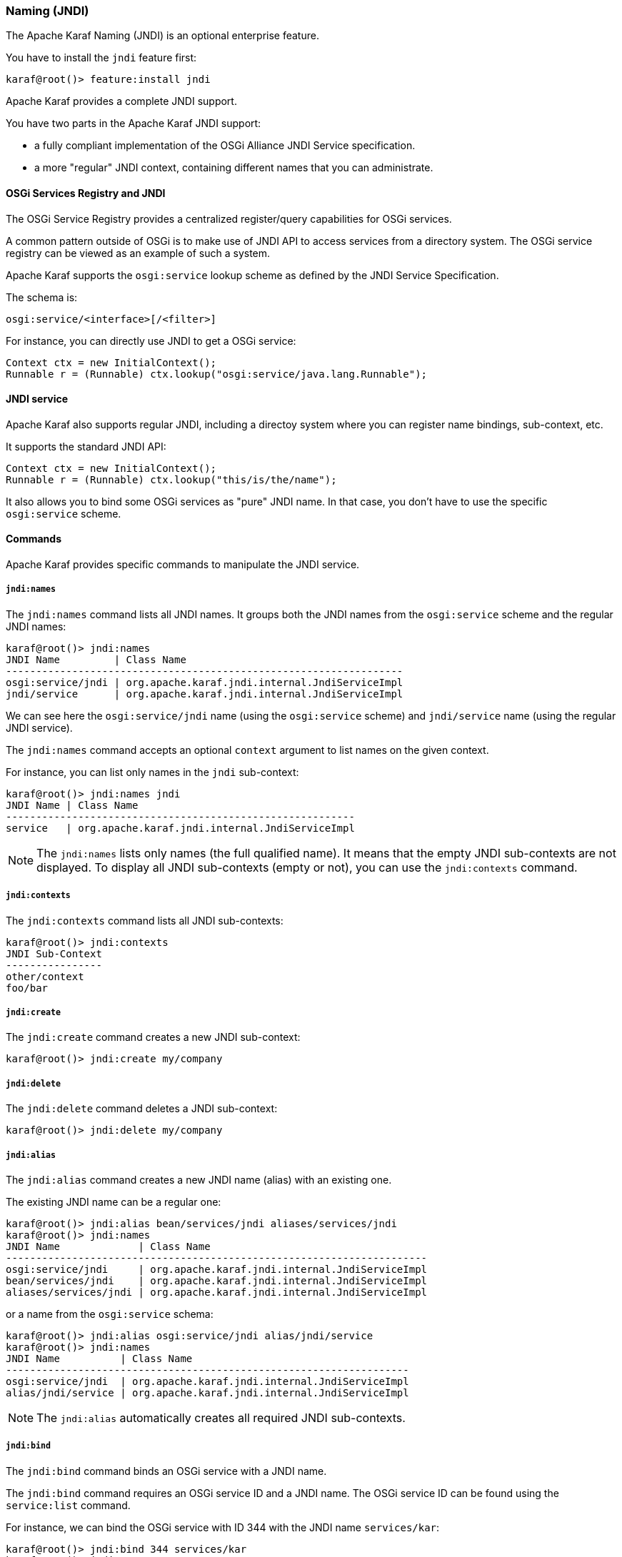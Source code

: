 //
// Licensed under the Apache License, Version 2.0 (the "License");
// you may not use this file except in compliance with the License.
// You may obtain a copy of the License at
//
//      http://www.apache.org/licenses/LICENSE-2.0
//
// Unless required by applicable law or agreed to in writing, software
// distributed under the License is distributed on an "AS IS" BASIS,
// WITHOUT WARRANTIES OR CONDITIONS OF ANY KIND, either express or implied.
// See the License for the specific language governing permissions and
// limitations under the License.
//

=== Naming (JNDI)

The Apache Karaf Naming (JNDI) is an optional enterprise feature.

You have to install the `jndi` feature first:

----
karaf@root()> feature:install jndi
----

Apache Karaf provides a complete JNDI support.

You have two parts in the Apache Karaf JNDI support:

* a fully compliant implementation of the OSGi Alliance JNDI Service specification.
* a more "regular" JNDI context, containing different names that you can administrate.

==== OSGi Services Registry and JNDI

The OSGi Service Registry provides a centralized register/query capabilities for OSGi services.

A common pattern outside of OSGi is to make use of JNDI API to access services from a directory system.
The OSGi service registry can be viewed as an example of such a system.

Apache Karaf supports the `osgi:service` lookup scheme as defined by the JNDI Service Specification.

The schema is:

----
osgi:service/<interface>[/<filter>]
----

For instance, you can directly use JNDI to get a OSGi service:

----
Context ctx = new InitialContext();
Runnable r = (Runnable) ctx.lookup("osgi:service/java.lang.Runnable");
----

==== JNDI service

Apache Karaf also supports regular JNDI, including a directoy system where you can register name bindings, sub-context, etc.

It supports the standard JNDI API:

----
Context ctx = new InitialContext();
Runnable r = (Runnable) ctx.lookup("this/is/the/name");
----

It also allows you to bind some OSGi services as "pure" JNDI name. In that case, you don't have to use the specific
`osgi:service` scheme.

==== Commands

Apache Karaf provides specific commands to manipulate the JNDI service.

===== `jndi:names`

The `jndi:names` command lists all JNDI names. It groups both the JNDI names from the `osgi:service` scheme and the
regular JNDI names:

----
karaf@root()> jndi:names
JNDI Name         | Class Name
------------------------------------------------------------------
osgi:service/jndi | org.apache.karaf.jndi.internal.JndiServiceImpl
jndi/service      | org.apache.karaf.jndi.internal.JndiServiceImpl
----

We can see here the `osgi:service/jndi` name (using the `osgi:service` scheme) and `jndi/service` name (using the
regular JNDI service).

The `jndi:names` command accepts an optional `context` argument to list names on the given context.

For instance, you can list only names in the `jndi` sub-context:

----
karaf@root()> jndi:names jndi
JNDI Name | Class Name
----------------------------------------------------------
service   | org.apache.karaf.jndi.internal.JndiServiceImpl
----

[NOTE]
====
The `jndi:names` lists only names (the full qualified name). It means that the empty JNDI sub-contexts are not displayed.
To display all JNDI sub-contexts (empty or not), you can use the `jndi:contexts` command.
====

===== `jndi:contexts`

The `jndi:contexts` command lists all JNDI sub-contexts:

----
karaf@root()> jndi:contexts
JNDI Sub-Context
----------------
other/context
foo/bar
----

===== `jndi:create`

The `jndi:create` command creates a new JNDI sub-context:

----
karaf@root()> jndi:create my/company
----

===== `jndi:delete`

The `jndi:delete` command deletes a JNDI sub-context:

----
karaf@root()> jndi:delete my/company
----

===== `jndi:alias`

The `jndi:alias` command creates a new JNDI name (alias) with an existing one.

The existing JNDI name can be a regular one:

----
karaf@root()> jndi:alias bean/services/jndi aliases/services/jndi
karaf@root()> jndi:names
JNDI Name             | Class Name
----------------------------------------------------------------------
osgi:service/jndi     | org.apache.karaf.jndi.internal.JndiServiceImpl
bean/services/jndi    | org.apache.karaf.jndi.internal.JndiServiceImpl
aliases/services/jndi | org.apache.karaf.jndi.internal.JndiServiceImpl
----

or a name from the `osgi:service` schema:

----
karaf@root()> jndi:alias osgi:service/jndi alias/jndi/service
karaf@root()> jndi:names
JNDI Name          | Class Name
-------------------------------------------------------------------
osgi:service/jndi  | org.apache.karaf.jndi.internal.JndiServiceImpl
alias/jndi/service | org.apache.karaf.jndi.internal.JndiServiceImpl
----

[NOTE]
====
The `jndi:alias` automatically creates all required JNDI sub-contexts.
====

===== `jndi:bind`

The `jndi:bind` command binds an OSGi service with a JNDI name.

The `jndi:bind` command requires an OSGi service ID and a JNDI name. The OSGi service ID can be found using the `service:list` command.

For instance, we can bind the OSGi service with ID 344 with the JNDI name `services/kar`:

----
karaf@root()> jndi:bind 344 services/kar
karaf@root()> jndi:names
JNDI Name         | Class Name
-------------------------------------------------------------------------------
osgi:service/jndi | org.apache.karaf.jndi.internal.JndiServiceImpl
services/kar      | org.apache.karaf.kar.internal.KarServiceImpl
----

===== `jndi:unbind`

The `jndi:unbind` command unbind a given JNDI name:

----
karaf@root()> jndi:names
JNDI Name         | Class Name
-------------------------------------------------------------------------------
osgi:service/jndi | org.apache.karaf.jndi.internal.JndiServiceImpl
services/kar      | org.apache.karaf.kar.internal.KarServiceImpl
karaf@root()> jndi:unbind services/kar
karaf@root()> jndi:names
JNDI Name         | Class Name
-------------------------------------------------------------------------------
osgi:service/jndi | org.apache.karaf.jndi.internal.JndiServiceImpl
----

[NOTE]
====
It's not possible to unbind a name from the `osgi:service` schema, as it's linked to a OSGi service.
====

==== JMX JndiMBean

The JMX JndiMBean provides the JNDI names, and the operations to manipulate the JNDI service.

The object name to use is `org.apache.karaf:type=jndi,name=*`.

===== Attributes

The `Names` attribute provides a map containing all JNDI names and class names from both `osgi:service` scheme
and the regular JNDI service.

The `Contexts` attribute provides a list containing all JNDI sub-contexts.

===== Operations

* `getNames(context)` provides a map containing JNDI names and class names in a given JNDI sub-context.
* `create(context)` creates a new JNDI sub-context.
* `delete(context)` deletes a JNDI sub-context.
* `alias(name, alias` creates a JNDI name (alias) for a given one.
* `bind(serviceId, name` binds a JNDI name using an OSGi service (identified by its ID).
* `unbind(name)` unbinds a JNDI name.